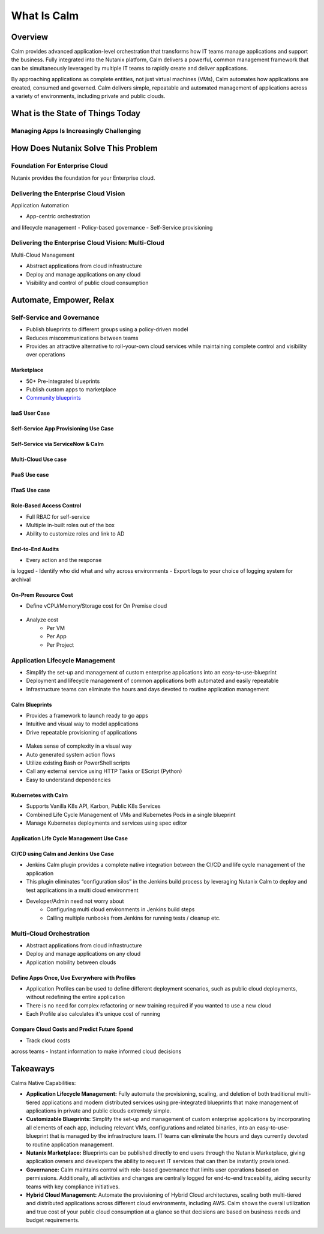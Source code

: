 .. _what_is_calm:

------------
What Is Calm
------------

Overview
++++++++

Calm provides advanced application-level orchestration that transforms how IT teams manage applications and support the business. Fully integrated into the Nutanix platform, Calm delivers a powerful, common management framework that can be simultaneously leveraged by multiple IT teams to rapidly create and deliver applications.

By approaching applications as complete entities, not just virtual machines (VMs), Calm automates how applications are created, consumed and governed. Calm delivers simple, repeatable and automated management of applications across a variety of environments, including private and public clouds.

What is the State of Things Today
+++++++++++++++++++++++++++++++++

Managing Apps Is Increasingly Challenging
.........................................

.. figure:: images/what_is_calm_01.png

How Does Nutanix Solve This Problem
+++++++++++++++++++++++++++++++++++

Foundation For Enterprise Cloud
...............................

Nutanix provides the foundation for your Enterprise cloud.

.. figure:: images/what_is_calm_02.png

Delivering the Enterprise Cloud Vision
......................................

Application Automation

- App-centric orchestrationand lifecycle management
- Policy-based governance
- Self-Service provisioning

.. figure:: images/what_is_calm_03.png

Delivering the Enterprise Cloud Vision: Multi-Cloud
...................................................

Multi-Cloud Management

- Abstract applications from cloud infrastructure
- Deploy and manage applications on any cloud
- Visibility and control of public cloud consumption

.. figure:: images/what_is_calm_05.png

Automate, Empower, Relax
++++++++++++++++++++++++

.. figure:: images/what_is_calm_03a.png

.. figure:: images/what_is_calm_03b.png

Self-Service and Governance
...........................

- Publish blueprints to different groups using a policy-driven model
- Reduces miscommunications between teams
- Provides an attractive alternative to roll-your-own cloud services while maintaining complete control and visibility over operations

Marketplace
-----------

- 50+ Pre-integrated blueprints
- Publish custom apps to marketplace
- `Community blueprints <https://github.com/nutanix/blueprints>`_

.. figure:: images/what_is_calm_04.png

IaaS User Case
------------------------------------------
.. figure:: images/what_is_calm_04a.png

.. figure:: images/what_is_calm_04b.png

.. figure:: images/what_is_calm_04c.png

.. figure:: images/what_is_calm_04d.png

Self-Service App Provisioning Use Case
------------------------------------------

.. figure:: images/what_is_calm_06.png

.. figure:: images/what_is_calm_07.png

.. figure:: images/what_is_calm_08.png

.. figure:: images/what_is_calm_09.png

Self-Service via ServiceNow & Calm
-----------------------------------------------

.. figure:: images/what_is_calm_10.png

Multi-Cloud Use case
-----------------------------------------------

.. figure:: images/what_is_calm_10a.png

PaaS Use case
-----------------------------------------------

.. figure:: images/what_is_calm_10b.png


ITaaS Use case
-----------------------------------------------

.. figure:: images/what_is_calm_10e.png

.. figure:: images/what_is_calm_10f.png

.. figure:: images/what_is_calm_10g.png

Role-Based Access Control
-----------------------------------------------

- Full RBAC for self-service
- Multiple in-built roles out of the box
- Ability to customize roles and link to AD

.. figure:: images/what_is_calm_11.png

End-to-End Audits
-----------------

- Every action and the response is logged
- Identify who did what and why across environments
- Export logs to your choice of logging system for archival

.. figure:: images/what_is_calm_12.png

On-Prem Resource Cost
---------------------

- Define vCPU/Memory/Storage cost for On Premise cloud

.. figure:: images/what_is_calm_13.png

- Analyze cost 
    - Per VM
    - Per App
    - Per Project

.. figure:: images/what_is_calm_14.png

Application Lifecycle Management
................................

- Simplify the set-up and management of custom enterprise applications into an easy-to-use-blueprint
- Deployment and lifecycle management of common applications both automated and easily repeatable
- Infrastructure teams can eliminate the hours and days devoted to routine application management

Calm Blueprints
---------------

- Provides a framework to launch ready to go apps
- Intuitive and visual way to model applications 
- Drive repeatable provisioning of applications

.. figure:: images/what_is_calm_15.png

- Makes sense of complexity in a visual way
- Auto generated system action flows
- Utilize existing Bash or PowerShell scripts
- Call any external service using HTTP Tasks or EScript (Python)
- Easy to understand dependencies

.. figure:: images/what_is_calm_16.png

Kubernetes with Calm
--------------------

- Supports Vanilla K8s API, Karbon, Public K8s Services
- Combined Life Cycle Management of VMs and Kubernetes Pods in a single blueprint
- Manage Kubernetes deployments and services using spec editor

.. figure:: images/what_is_calm_17.png

.. figure:: images/what_is_calm_18.png

Application Life Cycle Management Use Case
---------------------------------------------

.. figure:: images/what_is_calm_19.png

CI/CD using Calm and Jenkins Use Case
----------------------------------------

- Jenkins Calm plugin provides a complete native integration between the CI/CD and life cycle management of the application 
- This plugin eliminates “configuration silos” in the Jenkins build process by leveraging Nutanix Calm to deploy and test applications in a multi cloud environment
- Developer/Admin need not worry about 
    - Configuring multi cloud environments in Jenkins build steps 
    - Calling multiple runbooks from Jenkins for running tests / cleanup etc. 

.. figure:: images/what_is_calm_20.png

Multi-Cloud Orchestration
.........................

- Abstract applications from cloud infrastructure
- Deploy and manage applications on any cloud
- Application mobility between clouds

.. figure:: images/what_is_calm_21.png

Define Apps Once, Use Everywhere with Profiles
----------------------------------------------

- Application Profiles can be used to define different deployment scenarios, such as public cloud deployments, without redefining the entire application
- There is no need for complex refactoring or new training required if you wanted to use a new cloud
- Each Profile also calculates it's unique cost of running 

.. figure:: images/what_is_calm_22.png

Compare Cloud Costs and Predict Future Spend
--------------------------------------------

- Track cloud costs across teams
- Instant information to make informed cloud decisions

.. figure:: images/what_is_calm_23.png

Takeaways
+++++++++

Calms Native Capabilities:

- **Application Lifecycle Management:** Fully automate the provisioning, scaling, and deletion of both traditional multi-tiered applications and modern distributed services using pre-integrated blueprints that make management of applications in private and public clouds extremely simple.
- **Customizable Blueprints:** Simplify the set-up and management of custom enterprise applications by incorporating all elements of each app, including relevant VMs, configurations and related binaries, into an easy-to-use-blueprint that is managed by the infrastructure team. IT teams can eliminate the hours and days currently devoted to routine application management.
- **Nutanix Marketplace:** Blueprints can be published directly to end users through the Nutanix Marketplace, giving application owners and developers the ability to request IT services that can then be instantly provisioned.
- **Governance:** Calm maintains control with role-based governance that limits user operations based on permissions. Additionally, all activities and changes are centrally logged for end-to-end traceability, aiding security teams with key compliance initiatives.
- **Hybrid Cloud Management:** Automate the provisioning of Hybrid Cloud architectures, scaling both multi-tiered and distributed applications across different cloud environments, including AWS. Calm shows the overall utilization and true cost of your public cloud consumption at a glance so that decisions are based on business needs and budget requirements.
